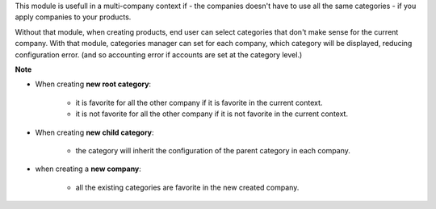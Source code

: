 This module is usefull in a multi-company context if
- the companies doesn't have to use all the same categories
- if you apply companies to your products.

Without that module, when creating products, end user can select categories
that don't make sense for the current company.
With that module, categories manager can set for each company, which category
will be displayed, reducing configuration error. (and so accounting error
if accounts are set at the category level.)

**Note**

- When creating **new root category**:

    - it is favorite for all the other company if it is favorite in the current
      context.
    - it is not favorite for all the other company if it is not favorite in the current
      context.

- When creating **new child category**:

    - the category will inherit the configuration
      of the parent category in each company.

- when creating a **new company**:

    - all the existing categories are favorite in the new created company.
